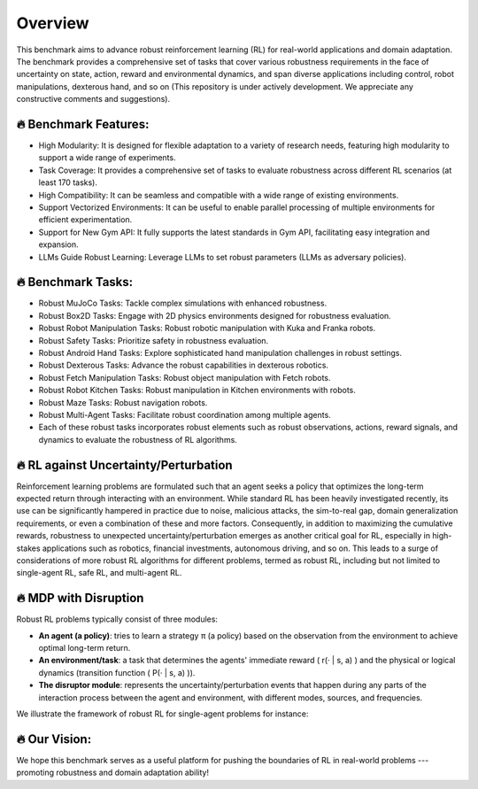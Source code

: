 .. Robust Gymnasium documentation master file, created by Robust RL Team
   sphinx-quickstart on Thu Nov 14 19:51:51 2024.
   You can adapt this file completely to your liking, but it should at least
   link back this repository and cite this work.

Overview
--------------------------------
This benchmark aims to advance robust reinforcement learning (RL) for real-world applications and domain adaptation. The benchmark provides a comprehensive set of tasks that cover various robustness requirements in the face of uncertainty on state, action, reward and environmental dynamics, and span diverse applications including control, robot manipulations, dexterous hand, and so on (This repository is under actively development. We appreciate any constructive comments and suggestions).

.. figure:: ../_static/images/overview-framework2.png
   :width: 98%
   :align: center

🔥 Benchmark Features:
**********************

* High Modularity: It is designed for flexible adaptation to a variety of research needs, featuring high modularity to support a wide range of experiments.
* Task Coverage: It provides a comprehensive set of tasks to evaluate robustness across different RL scenarios (at least 170 tasks).
* High Compatibility: It can be seamless and compatible with a wide range of existing environments.
* Support Vectorized Environments: It can be useful to enable parallel processing of multiple environments for efficient experimentation.
* Support for New Gym API: It fully supports the latest standards in Gym API, facilitating easy integration and expansion.
* LLMs Guide Robust Learning: Leverage LLMs to set robust parameters (LLMs as adversary policies).

🔥 Benchmark Tasks:
**********************

* Robust MuJoCo Tasks: Tackle complex simulations with enhanced robustness.
* Robust Box2D Tasks: Engage with 2D physics environments designed for robustness evaluation.
* Robust Robot Manipulation Tasks: Robust robotic manipulation with Kuka and Franka robots.
* Robust Safety Tasks: Prioritize safety in robustness evaluation.
* Robust Android Hand Tasks: Explore sophisticated hand manipulation challenges in robust settings.
* Robust Dexterous Tasks: Advance the robust capabilities in dexterous robotics.
* Robust Fetch Manipulation Tasks: Robust object manipulation with Fetch robots.
* Robust Robot Kitchen Tasks: Robust manipulation in Kitchen environments with robots.
* Robust Maze Tasks: Robust navigation robots.
* Robust Multi-Agent Tasks: Facilitate robust coordination among multiple agents.
* Each of these robust tasks incorporates robust elements such as robust observations, actions, reward signals, and dynamics to evaluate the robustness of RL algorithms.

🔥 RL against Uncertainty/Perturbation
******************************************************************

Reinforcement learning problems are formulated such that an agent seeks a policy that optimizes the long-term expected return through interacting with an environment. While standard RL has been heavily investigated recently, its use can be significantly hampered in practice due to noise, malicious attacks, the sim-to-real gap, domain generalization requirements, or even a combination of these and more factors. Consequently, in addition to maximizing the cumulative rewards, robustness to unexpected uncertainty/perturbation emerges as another critical goal for RL, especially in high-stakes applications such as robotics, financial investments, autonomous driving, and so on. This leads to a surge of considerations of more robust RL algorithms for different problems, termed as robust RL, including but not limited to single-agent RL, safe RL, and multi-agent RL.

🔥 MDP with Disruption
***********************************************************************

Robust RL problems typically consist of three modules:

- **An agent (a policy)**: tries to learn a strategy π (a policy) based on the observation from the environment to achieve optimal long-term return.
- **An environment/task**: a task that determines the agents' immediate reward \( r(· | s, a) \) and the physical or logical dynamics (transition function \( P(· | s, a) \)).
- **The disruptor module**: represents the uncertainty/perturbation events that happen during any parts of the interaction process between the agent and environment, with different modes, sources, and frequencies.

We illustrate the framework of robust RL for single-agent problems for instance:

.. figure:: ../_static/images/tasks-illustration2.png
   :width: 98%
   :align: center

🔥 Our Vision: 
**********************

We hope this benchmark serves as a useful platform for pushing the boundaries of RL in real-world problems --- promoting robustness and domain adaptation ability!


.. `Github <https://github.com/SafeRL-Lab/Robust-Gymnasium>`__

.. `Contribute to the Docs <https://github.com/PKU-Alignment/safety-gymnasium/blob/main/CONTRIBUTING.md>`__